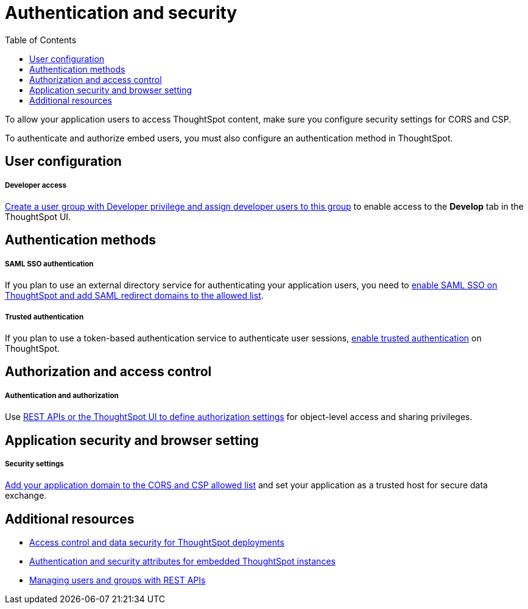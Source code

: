 = Authentication and security
:toc: true

:page-title: Authentication and security overview
:page-pageid: auth-overview
:page-description: You can configure SAML SSO, trusted authentication method and security settings to authenticate embed users and authorize cross-origin content requests.

To allow your application users to access ThoughtSpot content, make sure you configure security settings for CORS and CSP.

To authenticate and authorize embed users, you must also configure an authentication method in ThoughtSpot.


== User configuration

[div boxDiv boxFullWidth]
--
+++<h5>Developer access</h5>+++

xref:user-roles.adoc[Create a user group with Developer privilege and assign developer users to this group] to enable access to the *Develop* tab in the ThoughtSpot UI.
--

== Authentication methods

[div boxDiv boxFullWidth]
--
+++<h5>SAML SSO authentication</h5>+++

If you plan to use an external directory service for authenticating your application users, you need to xref:configure-saml.adoc[enable SAML SSO on ThoughtSpot and add SAML redirect domains to the allowed list].
--

[div boxDiv boxFullWidth]
--
+++ <h5>Trusted authentication</h5>+++

If you plan to use a token-based authentication service to authenticate user sessions,  xref:trusted-authentication.adoc[enable trusted authentication] on ThoughtSpot.
--

== Authorization and access control

[div boxDiv boxFullWidth]
--
+++ <h5>Authentication and authorization</h5>+++

Use xref:authentication-authorization.adoc[REST APIs or the ThoughtSpot UI to define authorization settings] for object-level access and sharing privileges.
--

== Application security and browser setting

[div boxDiv boxFullWidth]
--
+++<h5>Security settings</h5>+++

xref:security-settings.adoc[Add your application domain to the CORS and CSP allowed list] and set your application as a trusted host for secure data exchange.
--

== Additional resources

[div boxDiv boxFullWidth]
--
* xref:configure-user-access.adoc[Access control and data security for ThoughtSpot deployments]
* xref:embed-authentication.adoc[Authentication and security attributes for embedded ThoughtSpot instances]
* xref:api-user-management.adoc[Managing users and groups with REST APIs]
--
